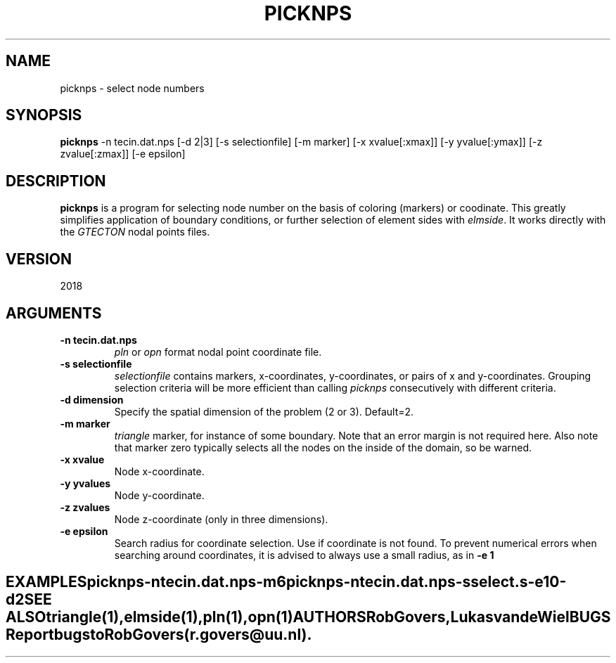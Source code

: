.TH PICKNPS 1 "July 20, 2021" "University of Utrecht"
.UC 4
.SH NAME
picknps \- select node numbers
.SH SYNOPSIS
\fBpicknps\fP -n tecin.dat.nps [-d 2|3] [-s selectionfile] [-m marker] [-x xvalue[:xmax]] [-y yvalue[:ymax]] [-z zvalue[:zmax]] [-e epsilon]
.SH DESCRIPTION
\fBpicknps\fP is a program for selecting node number
on the basis of coloring (markers) or coodinate. This greatly simplifies
application of boundary conditions, or further selection of element sides with
\fIelmside\fP.
It works directly with the \fIGTECTON\fP nodal points files.
.SH VERSION
2018
.SH ARGUMENTS
.TP
.BI "-n tecin.dat.nps"
\fIpln\fP or \fIopn\fP format nodal point coordinate file.
.TP
.BI "-s selectionfile"
\fIselectionfile\fP contains markers, x-coordinates, y-coordinates, or pairs of x and y-coordinates.
Grouping selection criteria will be more efficient than calling \fIpicknps\fP consecutively with different criteria.
.TP
.BI "-d dimension"
Specify the spatial dimension of the problem (2 or 3). Default=2.
.TP
.BI "-m marker"
\fItriangle\fP marker, for instance of some boundary. Note that an error margin is not required here. Also note that marker zero typically selects all the nodes on the inside of the domain, so be warned.
.TP
.BI "-x xvalue"
Node x-coordinate.
.TP
.BI "-y yvalues"
Node y-coordinate.
.TP
.BI "-z zvalues"
Node z-coordinate (only in three dimensions).
.TP
.BI "-e epsilon"
Search radius for coordinate selection. Use if coordinate is not found. To prevent numerical errors 
when searching around coordinates, it is advised to always use a small radius, as in \fB-e 1\fP
.TE
.SH EXAMPLES
picknps -n tecin.dat.nps -m 6 

picknps -n tecin.dat.nps -s select.s -e 10 -d 2
.TE
.SH SEE ALSO
\fItriangle(1)\fP, \fIelmside\fP(1), \fIpln(1)\fP, \fIopn(1)\fP
.SH AUTHORS
Rob Govers, Lukas van de Wiel
.SH BUGS
Report bugs to Rob Govers (r.govers@uu.nl).
